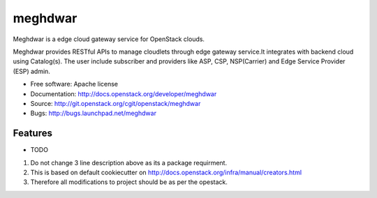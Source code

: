 ===============================
meghdwar
===============================

Meghdwar is a edge cloud gateway service for OpenStack clouds.

Meghdwar provides RESTful APIs to manage cloudlets through edge gateway service.It integrates with backend cloud using Catalog(s). The user include subscriber and providers like ASP, CSP, NSP(Carrier) and Edge Service Provider (ESP) admin.


* Free software: Apache license
* Documentation: http://docs.openstack.org/developer/meghdwar
* Source: http://git.openstack.org/cgit/openstack/meghdwar
* Bugs: http://bugs.launchpad.net/meghdwar

Features
--------

* TODO
1. Do not change 3 line description above as its a package requirment.
2. This is based on default cookiecutter on http://docs.openstack.org/infra/manual/creators.html
3. Therefore all modifications to project should be as per the opestack.
 
